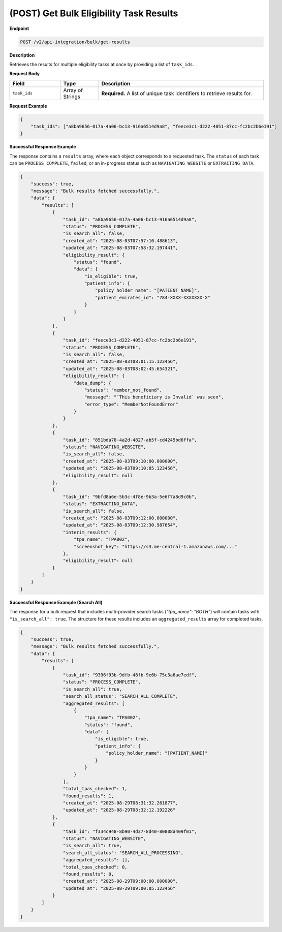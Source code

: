 .. _get_bulk_results:

(POST) Get Bulk Eligibility Task Results
========================================

**Endpoint**

.. code-block:: bash

   POST /v2/api-integration/bulk/get-results

**Description**

Retrieves the results for multiple eligibility tasks at once by providing a list of ``task_ids``.

**Request Body**

.. list-table::
   :widths: 20 15 65
   :header-rows: 1

   * - Field
     - Type
     - Description
   * - ``task_ids``
     - Array of Strings
     - **Required.** A list of unique task identifiers to retrieve results for.

**Request Example**

.. code-block:: json

   {
       "task_ids": ["a8ba9656-017a-4a06-bc13-916a6514d9a8", "feece3c1-d222-4051-87cc-fc2bc2b6e191"]
   }

**Successful Response Example**

The response contains a ``results`` array, where each object corresponds to a requested task. The ``status`` of each task can be ``PROCESS_COMPLETE``, ``failed``, or an in-progress status such as ``NAVIGATING_WEBSITE`` or ``EXTRACTING_DATA``.

.. code-block:: json

   {
       "success": true,
       "message": "Bulk results fetched successfully.",
       "data": {
           "results": [
               {
                   "task_id": "a8ba9656-017a-4a06-bc13-916a6514d9a8",
                   "status": "PROCESS_COMPLETE",
                   "is_search_all": false,
                   "created_at": "2025-08-03T07:57:10.488613",
                   "updated_at": "2025-08-03T07:58:32.197441",
                   "eligibility_result": {
                       "status": "found",
                       "data": {
                           "is_eligible": true,
                           "patient_info": {
                               "policy_holder_name": "[PATIENT_NAME]",
                               "patient_emirates_id": "784-XXXX-XXXXXXX-X"
                           }
                       }
                   }
               },
               {
                   "task_id": "feece3c1-d222-4051-87cc-fc2bc2b6e191",
                   "status": "PROCESS_COMPLETE",
                   "is_search_all": false,
                   "created_at": "2025-08-03T08:01:15.123456",
                   "updated_at": "2025-08-03T08:02:45.654321",
                   "eligibility_result": {
                       "data_dump": {
                           "status": "member_not_found",
                           "message": "`This beneficiary is Invalid` was seen",
                           "error_type": "MemberNotFoundError"
                       }
                   }
               },
               {
                   "task_id": "851bda78-4a2d-4827-ab5f-cd4245bd6ffa",
                   "status": "NAVIGATING_WEBSITE",
                   "is_search_all": false,
                   "created_at": "2025-08-03T09:10:00.000000",
                   "updated_at": "2025-08-03T09:10:05.123456",
                   "eligibility_result": null
               },
               {
                   "task_id": "9bfd8a6e-5b3c-4f8e-9b3a-5e6f7a8d9c0b",
                   "status": "EXTRACTING_DATA",
                   "is_search_all": false,
                   "created_at": "2025-08-03T09:12:00.000000",
                   "updated_at": "2025-08-03T09:12:30.987654",
                   "interim_results": {
                       "tpa_name": "TPA002",
                       "screenshot_key": "https://s3.me-central-1.amazonaws.com/..."
                   },
                   "eligibility_result": null
               }
           ]
       }
   }

**Successful Response Example (Search All)**

The response for a bulk request that includes multi-provider search tasks (`"tpa_name": "BOTH"`) will contain tasks with ``"is_search_all": true``. The structure for these results includes an ``aggregated_results`` array for completed tasks.

.. code-block:: json

   {
       "success": true,
       "message": "Bulk results fetched successfully.",
       "data": {
           "results": [
               {
                   "task_id": "9396f93b-9dfb-48fb-9e6b-75c3a6ae7edf",
                   "status": "PROCESS_COMPLETE",
                   "is_search_all": true,
                   "search_all_status": "SEARCH_ALL_COMPLETE",
                   "aggregated_results": [
                       {
                           "tpa_name": "TPA002",
                           "status": "found",
                           "data": {
                               "is_eligible": true,
                               "patient_info": {
                                   "policy_holder_name": "[PATIENT_NAME]"
                               }
                           }
                       }
                   ],
                   "total_tpas_checked": 1,
                   "found_results": 1,
                   "created_at": "2025-08-29T08:31:32.261877",
                   "updated_at": "2025-08-29T08:32:12.192226"
               },
               {
                   "task_id": "f334c948-8b90-4d37-8d40-80808a409f01",
                   "status": "NAVIGATING_WEBSITE",
                   "is_search_all": true,
                   "search_all_status": "SEARCH_ALL_PROCESSING",
                   "aggregated_results": [],
                   "total_tpas_checked": 0,
                   "found_results": 0,
                   "created_at": "2025-08-29T09:00:00.000000",
                   "updated_at": "2025-08-29T09:00:05.123456"
               }
           ]
       }
   }